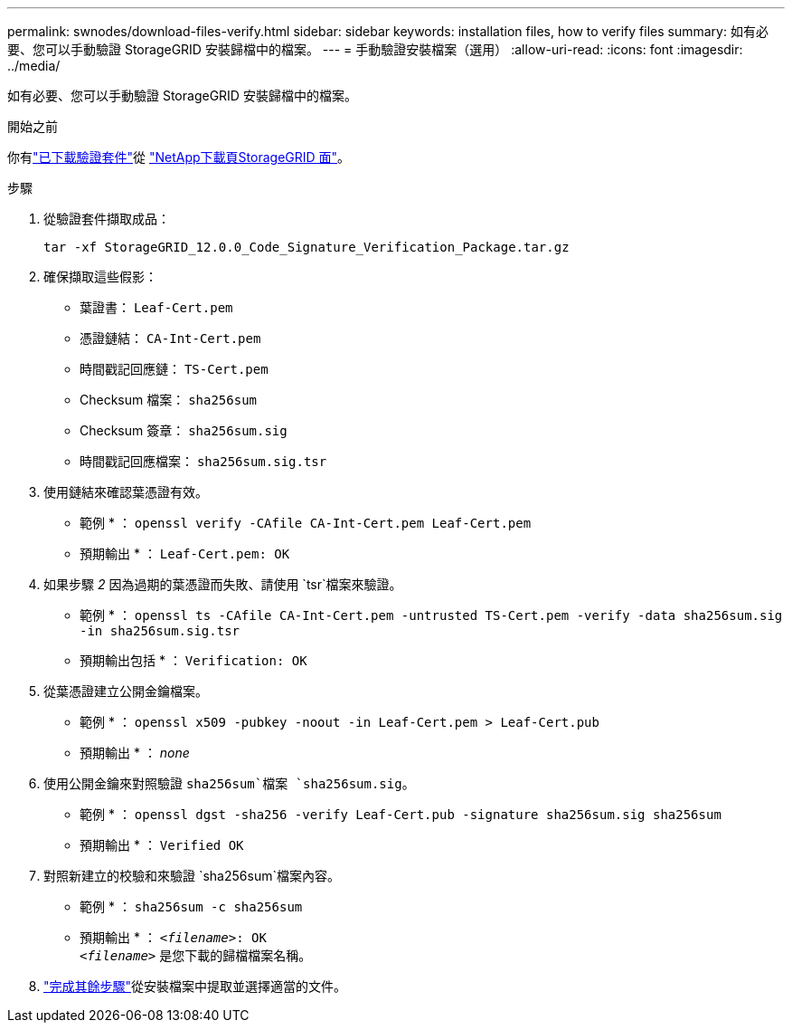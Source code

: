 ---
permalink: swnodes/download-files-verify.html 
sidebar: sidebar 
keywords: installation files, how to verify files 
summary: 如有必要、您可以手動驗證 StorageGRID 安裝歸檔中的檔案。 
---
= 手動驗證安裝檔案（選用）
:allow-uri-read: 
:icons: font
:imagesdir: ../media/


[role="lead"]
如有必要、您可以手動驗證 StorageGRID 安裝歸檔中的檔案。

.開始之前
你有link:../swnodes/downloading-and-extracting-storagegrid-installation-files.html#download-verification-package["已下載驗證套件"]從 https://mysupport.netapp.com/site/products/all/details/storagegrid/downloads-tab["NetApp下載頁StorageGRID 面"^]。

.步驟
. 從驗證套件擷取成品：
+
`tar -xf StorageGRID_12.0.0_Code_Signature_Verification_Package.tar.gz`

. 確保擷取這些假影：
+
** 葉證書： `Leaf-Cert.pem`
** 憑證鏈結： `CA-Int-Cert.pem`
** 時間戳記回應鏈： `TS-Cert.pem`
** Checksum 檔案： `sha256sum`
** Checksum 簽章： `sha256sum.sig`
** 時間戳記回應檔案： `sha256sum.sig.tsr`


. 使用鏈結來確認葉憑證有效。
+
* 範例 * ： `openssl verify -CAfile CA-Int-Cert.pem Leaf-Cert.pem`

+
* 預期輸出 * ： `Leaf-Cert.pem: OK`

. 如果步驟 _2_ 因為過期的葉憑證而失敗、請使用 `tsr`檔案來驗證。
+
* 範例 * ： `openssl ts -CAfile CA-Int-Cert.pem -untrusted TS-Cert.pem -verify -data sha256sum.sig -in sha256sum.sig.tsr`

+
* 預期輸出包括 * ： `Verification: OK`

. 從葉憑證建立公開金鑰檔案。
+
* 範例 * ： `openssl x509 -pubkey -noout -in Leaf-Cert.pem > Leaf-Cert.pub`

+
* 預期輸出 * ： _none_

. 使用公開金鑰來對照驗證 `sha256sum`檔案 `sha256sum.sig`。
+
* 範例 * ： `openssl dgst -sha256 -verify Leaf-Cert.pub -signature sha256sum.sig sha256sum`

+
* 預期輸出 * ： `Verified OK`

. 對照新建立的校驗和來驗證 `sha256sum`檔案內容。
+
* 範例 * ： `sha256sum -c sha256sum`

+
* 預期輸出 * ： `_<filename>_: OK` +
`_<filename>_` 是您下載的歸檔檔案名稱。

. link:../swnodes/downloading-and-extracting-storagegrid-installation-files.html["完成其餘步驟"]從安裝檔案中提取並選擇適當的文件。

